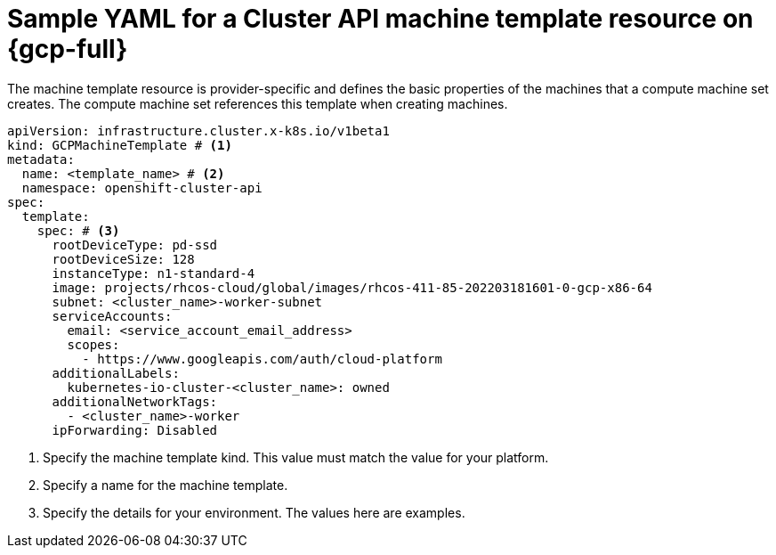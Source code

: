 // Module included in the following assemblies:
//
// * machine_management/cluster_api_machine_management/cluster_api_provider_configurations/cluster-api-config-options-gcp.adoc

:_mod-docs-content-type: REFERENCE
[id="capi-yaml-machine-template-gcp_{context}"]
= Sample YAML for a Cluster API machine template resource on {gcp-full}

The machine template resource is provider-specific and defines the basic properties of the machines that a compute machine set creates.
The compute machine set references this template when creating machines.

[source,yaml]
----
apiVersion: infrastructure.cluster.x-k8s.io/v1beta1
kind: GCPMachineTemplate # <1>
metadata:
  name: <template_name> # <2>
  namespace: openshift-cluster-api
spec:
  template:
    spec: # <3>
      rootDeviceType: pd-ssd
      rootDeviceSize: 128
      instanceType: n1-standard-4
      image: projects/rhcos-cloud/global/images/rhcos-411-85-202203181601-0-gcp-x86-64
      subnet: <cluster_name>-worker-subnet
      serviceAccounts:
        email: <service_account_email_address>
        scopes:
          - https://www.googleapis.com/auth/cloud-platform
      additionalLabels:
        kubernetes-io-cluster-<cluster_name>: owned
      additionalNetworkTags:
        - <cluster_name>-worker
      ipForwarding: Disabled
----
<1> Specify the machine template kind.
This value must match the value for your platform.
<2> Specify a name for the machine template.
<3> Specify the details for your environment.
The values here are examples.
